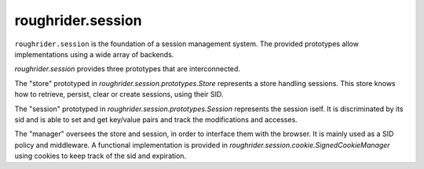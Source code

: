 roughrider.session
******************

``roughrider.session`` is the foundation of a session management system.
The provided prototypes allow implementations using a wide array of
backends.

`roughrider.session` provides three prototypes that are interconnected.

The "store" prototyped in `roughrider.session.prototypes.Store`
represents a store handling sessions. This store knows how to
retrieve, persist, clear or create sessions, using their SID.

The "session" prototyped in
`roughrider.session.prototypes.Session` represents the session iself.
It is discriminated by its sid and is able to set and get key/value
pairs and track the modifications and accesses.

The "manager" oversees the store and session,
in order to interface them with the browser. It is mainly used as a
SID policy and middleware. A functional implementation is
provided in `roughrider.session.cookie.SignedCookieManager`
using cookies to keep track of the sid and expiration.

